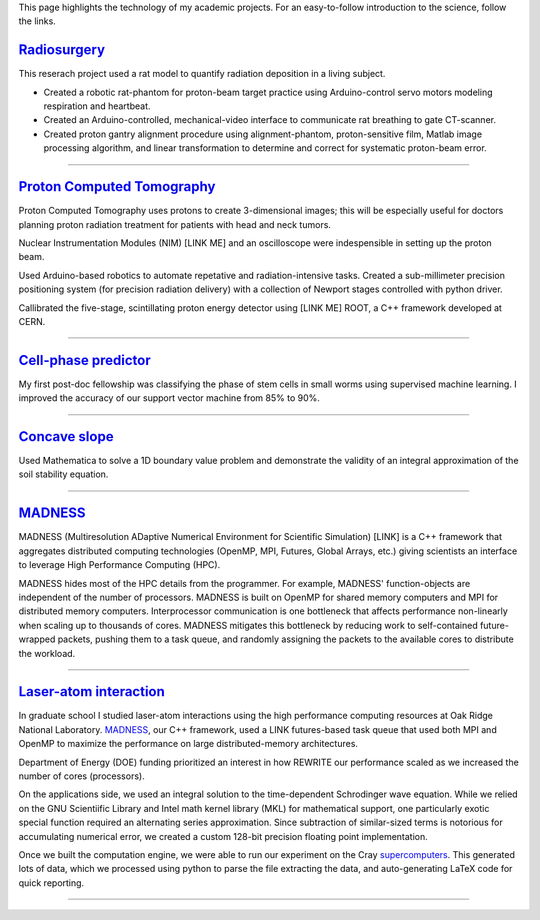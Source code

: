 .. title: Research
.. slug: research
.. date: 2021-01-07 11:09:07 UTC-05:00
.. tags: 
.. category: 
.. link: 
.. description: 
.. type: text

.. class:: lead

This page highlights the technology of my academic projects.
For an easy-to-follow introduction to the science, follow the links.

Radiosurgery_
-------------

.. image:: /files/rat.png
    :width: 400
    :align: left
    :alt: small animal CT-scan
    :target: Radiosurgery_

This reserach project used a rat model
to quantify radiation deposition in a living subject.

- Created a robotic rat-phantom for proton-beam target practice
  using Arduino-control servo motors modeling respiration and heartbeat.
- Created an Arduino-controlled, mechanical-video interface to communicate rat
  breathing to gate CT-scanner.
- Created proton gantry alignment procedure using alignment-phantom,
  proton-sensitive film, Matlab image processing algorithm, and
  linear transformation to determine and correct for systematic
  proton-beam error.

-------------

`Proton Computed Tomography`_
-----------------------------

.. image:: /files/pCT3.png
    :width: 400
    :align: left
    :alt: proton Computed Tomography scanner
    :target: `Proton Computed Tomography`_

Proton Computed Tomography uses protons to create 3-dimensional
images; this will be especially useful for doctors planning
proton radiation treatment for patients with head and neck tumors.

Nuclear Instrumentation Modules (NIM) [LINK ME] and an oscilloscope were
indespensible in setting up the proton beam.

Used Arduino-based robotics to automate repetative and radiation-intensive tasks.
Created a sub-millimeter precision positioning system (for
precision radiation delivery) with a collection of Newport
stages controlled with python driver.

Callibrated the five-stage, scintillating proton energy detector
using [LINK ME] ROOT, a C++ framework developed at CERN.


------------

`Cell-phase predictor`_
-----------------------

.. image:: /files/celegans.jpg
    :width: 400
    :align: left
    :alt: worm stem cells
    :target: `Cell-phase predictor`_

My first post-doc fellowship was classifying the phase of
stem cells in small worms using supervised machine learning.
I improved the accuracy of our support vector machine from
85% to 90%.

-------------

`Concave slope`_
----------------
.. image:: /files/discrete-slope.png
    :width: 400
    :align: left
    :alt: The slope of a hill 
    :target: `Concave slope`_

Used Mathematica to solve a 1D boundary value problem and
demonstrate the validity of an integral approximation of 
the soil stability equation.

--------

MADNESS_
--------

.. image:: /files/madness1.png
    :width: 400
    :align: left
    :alt: Multiresolution mesh
    :target: madness_

MADNESS (Multiresolution ADaptive Numerical Environment for Scientific Simulation) [LINK]
is a C++ framework that aggregates distributed computing technologies (OpenMP, MPI,
Futures, Global Arrays, etc.) giving scientists an interface to leverage
High Performance Computing (HPC).

MADNESS hides most of the HPC details from the programmer. 
For example, MADNESS' function-objects are independent of the number of processors.
MADNESS is built on OpenMP for shared memory computers and MPI for distributed memory computers.
Interprocessor communication is one bottleneck that affects performance non-linearly when 
scaling up to thousands of cores.
MADNESS mitigates this bottleneck by reducing work to self-contained future-wrapped packets,
pushing them to a task queue, and randomly assigning the packets to the available cores
to distribute the workload.


--------

`Laser-atom interaction`_
-------------------------


.. image:: /files/ionization.jpg
    :width: 400
    :align: left
    :alt: atomic ionization
    :target: `laser-atom interaction`_

In graduate school I studied laser-atom interactions using the
high performance computing resources at Oak Ridge National Laboratory.
MADNESS_, our C++ framework, used a LINK futures-based task queue
that used both MPI and OpenMP to maximize the
performance on large distributed-memory architectures.

Department of Energy (DOE) funding prioritized an interest in how REWRITE
our performance scaled as we increased the number of cores (processors).

On the applications side, we used an integral solution to the
time-dependent Schrodinger wave equation.
While we relied on the GNU Scientiific Library and Intel math kernel library (MKL) for mathematical support,
one particularly exotic special function required an alternating series approximation.
Since subtraction of similar-sized terms is notorious for accumulating
numerical error, we created a custom 128-bit precision floating point implementation.

Once we built the computation engine, we were able to run our
experiment on the Cray supercomputers_.  This generated lots of data,
which we processed using python to parse the file extracting
the data, and auto-generating LaTeX code for quick reporting.

--------

.. _`Laser-atom interaction`: /laser-atom-interaction.html
.. _`Concave slope`: /concave-slope.html
.. _`Cell-phase predictor`: /predicting-cell-phase.html
.. _`Proton computed tomography`: /proton-computed-tomography.html
.. _MADNESS: /madness.html
.. _Radiosurgery: radiosurgery.html
.. _supercomputers: https://www.top500.org
